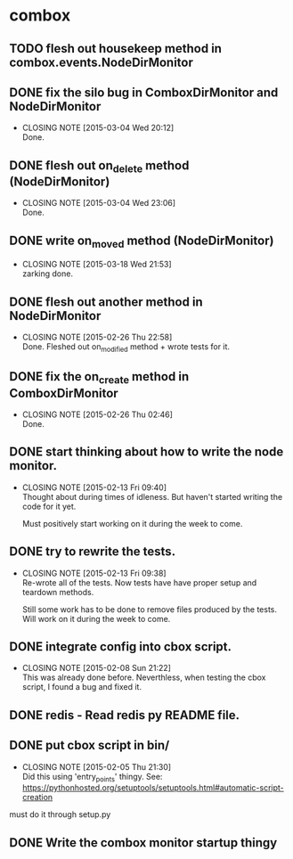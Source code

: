 * combox
** TODO flesh out housekeep method in combox.events.NodeDirMonitor
   DEADLINE: <2015-03-22 Sun 23:00>
** DONE fix the silo bug in ComboxDirMonitor and NodeDirMonitor
   CLOSED: [2015-03-04 Wed 20:12] DEADLINE: <2015-03-06 Fri 09:00>
   - CLOSING NOTE [2015-03-04 Wed 20:12] \\
	 Done.
** DONE flesh out on_delete method (NodeDirMonitor)
   CLOSED: [2015-03-04 Wed 23:06] DEADLINE: <2015-03-06 Fri 09:00>
   - CLOSING NOTE [2015-03-04 Wed 23:06] \\
	 Done.
** DONE write on_moved method (NodeDirMonitor)
   CLOSED: [2015-03-18 Wed 21:53] DEADLINE: <2015-03-22 Fri 09:00>
   - CLOSING NOTE [2015-03-18 Wed 21:53] \\
	 zarking done.
** DONE flesh out another method in NodeDirMonitor
	CLOSED: [2015-02-26 Thu 22:58] DEADLINE: <2015-02-26 Thu 23:00>
	- CLOSING NOTE [2015-02-26 Thu 22:58] \\
	  Done. Fleshed out on_modified method + wrote tests for it.
** DONE fix the on_create method in ComboxDirMonitor
	CLOSED: [2015-02-26 Thu 02:46] DEADLINE: <2015-02-26 Thu 23:00>
	- CLOSING NOTE [2015-02-26 Thu 02:46] \\
	  Done.
** DONE start thinking about how to write the node monitor.
	CLOSED: [2015-02-13 Fri 09:40] DEADLINE: <2015-02-13 Fri 09:00>
	- CLOSING NOTE [2015-02-13 Fri 09:40] \\
	  Thought about during times of idleness. But haven't started writing
	  the code for it yet.

	  Must positively start working on it during the week to come.
** DONE try to rewrite the tests.
	CLOSED: [2015-02-13 Fri 09:38] DEADLINE: <2015-02-13 Fri 09:00>
	- CLOSING NOTE [2015-02-13 Fri 09:38] \\
	  Re-wrote all of the tests. Now tests have have proper setup and
	  teardown methods.

	  Still some work has to be done to remove files produced by the
	  tests. Will work on it during the week to come.
** DONE integrate config into cbox script.
	CLOSED: [2015-02-08 Sun 21:22] DEADLINE: <2015-02-08 Sun 23:00>
	- CLOSING NOTE [2015-02-08 Sun 21:22] \\
	  This was already done before. Neverthless, when testing the cbox
	  script, I found a bug and fixed it.
** DONE redis - Read redis py README file.
	DEADLINE: <2015-02-03 Tue 23:59>
** DONE put cbox script in bin/
	CLOSED: [2015-02-05 Thu 21:30] DEADLINE: <2015-02-06 Fri 09:00>
	- CLOSING NOTE [2015-02-05 Thu 21:30] \\
	  Did this using 'entry_points' thingy.
	  See: https://pythonhosted.org/setuptools/setuptools.html#automatic-script-creation
   must do it through setup.py
** DONE Write the combox monitor startup thingy
	DEADLINE: <2015-01-29 Thu>
